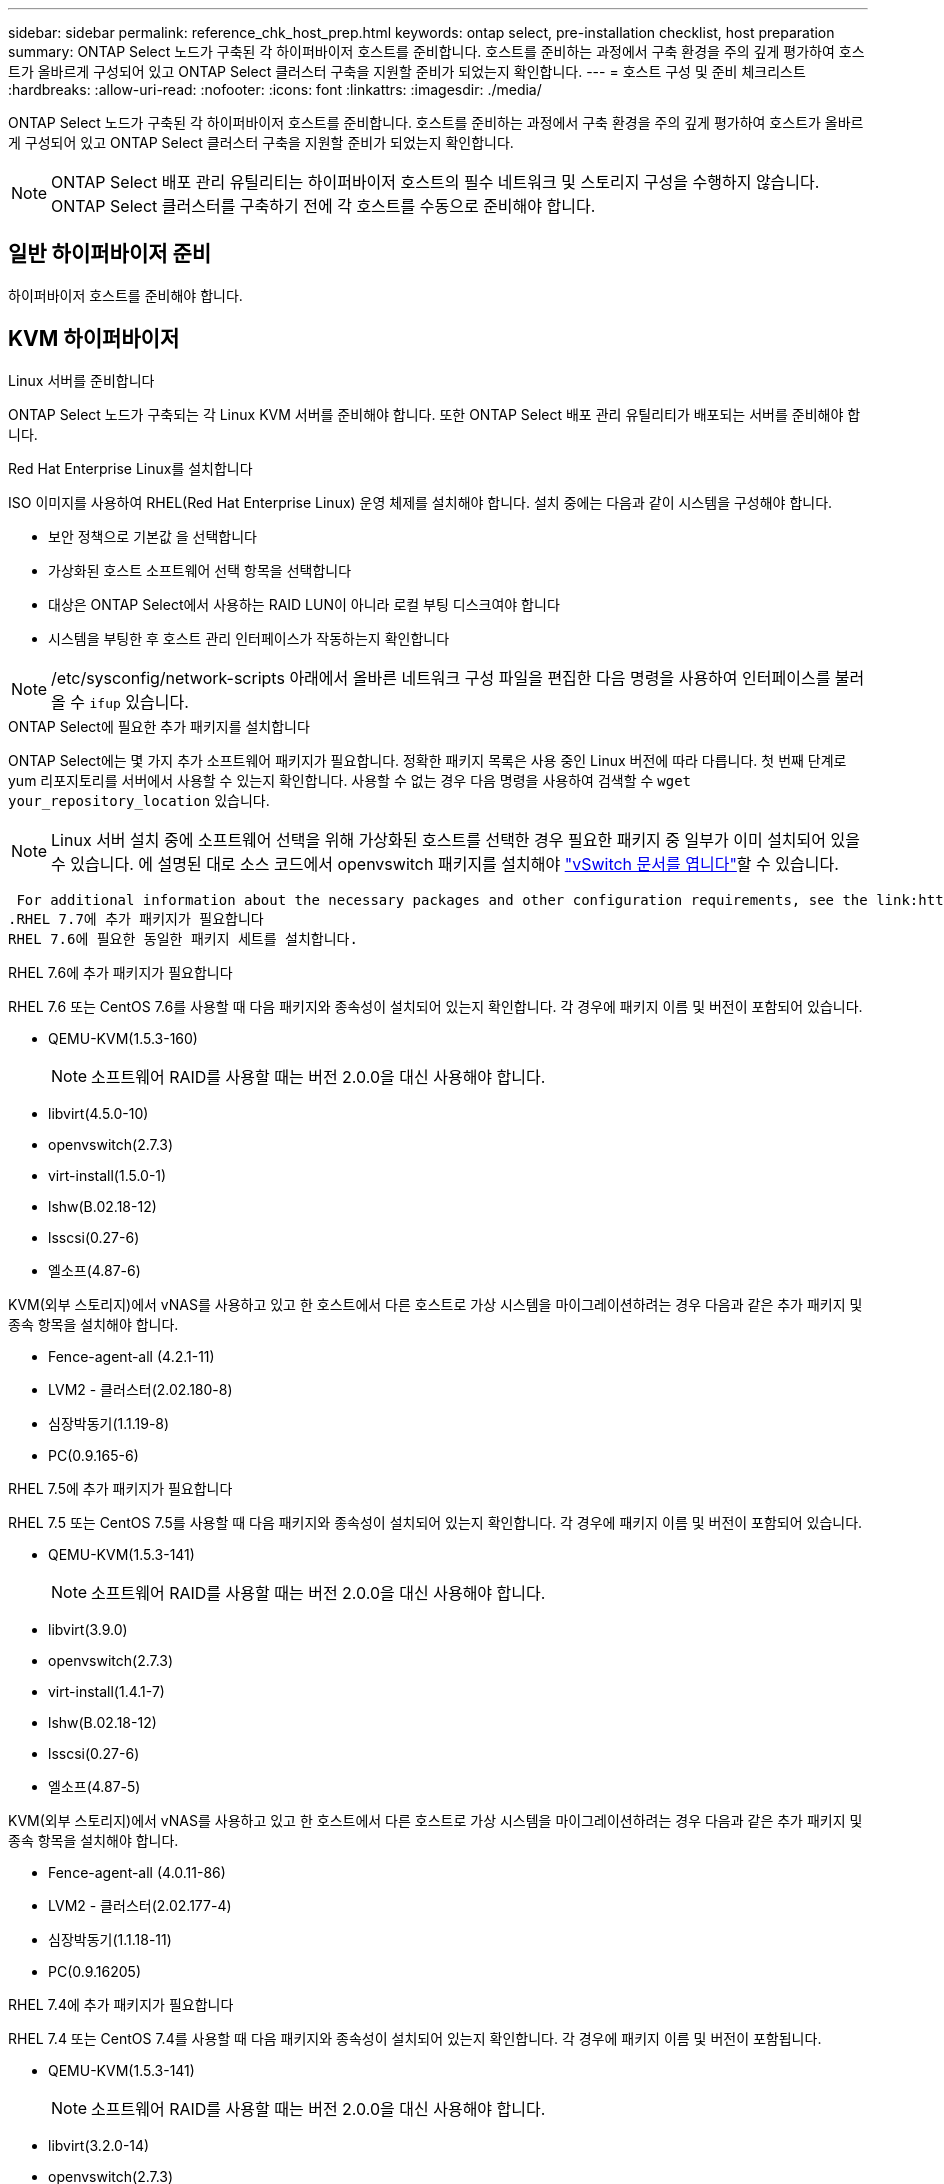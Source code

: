 ---
sidebar: sidebar 
permalink: reference_chk_host_prep.html 
keywords: ontap select, pre-installation checklist, host preparation 
summary: ONTAP Select 노드가 구축된 각 하이퍼바이저 호스트를 준비합니다. 호스트를 준비하는 과정에서 구축 환경을 주의 깊게 평가하여 호스트가 올바르게 구성되어 있고 ONTAP Select 클러스터 구축을 지원할 준비가 되었는지 확인합니다. 
---
= 호스트 구성 및 준비 체크리스트
:hardbreaks:
:allow-uri-read: 
:nofooter: 
:icons: font
:linkattrs: 
:imagesdir: ./media/


[role="lead"]
ONTAP Select 노드가 구축된 각 하이퍼바이저 호스트를 준비합니다. 호스트를 준비하는 과정에서 구축 환경을 주의 깊게 평가하여 호스트가 올바르게 구성되어 있고 ONTAP Select 클러스터 구축을 지원할 준비가 되었는지 확인합니다.


NOTE: ONTAP Select 배포 관리 유틸리티는 하이퍼바이저 호스트의 필수 네트워크 및 스토리지 구성을 수행하지 않습니다. ONTAP Select 클러스터를 구축하기 전에 각 호스트를 수동으로 준비해야 합니다.



== 일반 하이퍼바이저 준비

하이퍼바이저 호스트를 준비해야 합니다.



== KVM 하이퍼바이저

.Linux 서버를 준비합니다
ONTAP Select 노드가 구축되는 각 Linux KVM 서버를 준비해야 합니다. 또한 ONTAP Select 배포 관리 유틸리티가 배포되는 서버를 준비해야 합니다.

.Red Hat Enterprise Linux를 설치합니다
ISO 이미지를 사용하여 RHEL(Red Hat Enterprise Linux) 운영 체제를 설치해야 합니다. 설치 중에는 다음과 같이 시스템을 구성해야 합니다.

* 보안 정책으로 기본값 을 선택합니다
* 가상화된 호스트 소프트웨어 선택 항목을 선택합니다
* 대상은 ONTAP Select에서 사용하는 RAID LUN이 아니라 로컬 부팅 디스크여야 합니다
* 시스템을 부팅한 후 호스트 관리 인터페이스가 작동하는지 확인합니다



NOTE: /etc/sysconfig/network-scripts 아래에서 올바른 네트워크 구성 파일을 편집한 다음 명령을 사용하여 인터페이스를 불러올 수 `ifup` 있습니다.

.ONTAP Select에 필요한 추가 패키지를 설치합니다
ONTAP Select에는 몇 가지 추가 소프트웨어 패키지가 필요합니다. 정확한 패키지 목록은 사용 중인 Linux 버전에 따라 다릅니다. 첫 번째 단계로 yum 리포지토리를 서버에서 사용할 수 있는지 확인합니다. 사용할 수 없는 경우 다음 명령을 사용하여 검색할 수 `wget your_repository_location` 있습니다.


NOTE: Linux 서버 설치 중에 소프트웨어 선택을 위해 가상화된 호스트를 선택한 경우 필요한 패키지 중 일부가 이미 설치되어 있을 수 있습니다. 에 설명된 대로 소스 코드에서 openvswitch 패키지를 설치해야 link:https://docs.openvswitch.org/en/latest/intro/install/general/["vSwitch 문서를 엽니다"^]할 수 있습니다.

 For additional information about the necessary packages and other configuration requirements, see the link:https://imt.netapp.com/matrix/#welcome[NetApp Interoperability Matrix Tool^].
.RHEL 7.7에 추가 패키지가 필요합니다
RHEL 7.6에 필요한 동일한 패키지 세트를 설치합니다.

.RHEL 7.6에 추가 패키지가 필요합니다
RHEL 7.6 또는 CentOS 7.6를 사용할 때 다음 패키지와 종속성이 설치되어 있는지 확인합니다. 각 경우에 패키지 이름 및 버전이 포함되어 있습니다.

* QEMU-KVM(1.5.3-160)
+

NOTE: 소프트웨어 RAID를 사용할 때는 버전 2.0.0을 대신 사용해야 합니다.

* libvirt(4.5.0-10)
* openvswitch(2.7.3)
* virt-install(1.5.0-1)
* lshw(B.02.18-12)
* lsscsi(0.27-6)
* 엘소프(4.87-6)


KVM(외부 스토리지)에서 vNAS를 사용하고 있고 한 호스트에서 다른 호스트로 가상 시스템을 마이그레이션하려는 경우 다음과 같은 추가 패키지 및 종속 항목을 설치해야 합니다.

* Fence-agent-all (4.2.1-11)
* LVM2 - 클러스터(2.02.180-8)
* 심장박동기(1.1.19-8)
* PC(0.9.165-6)


.RHEL 7.5에 추가 패키지가 필요합니다
RHEL 7.5 또는 CentOS 7.5를 사용할 때 다음 패키지와 종속성이 설치되어 있는지 확인합니다. 각 경우에 패키지 이름 및 버전이 포함되어 있습니다.

* QEMU-KVM(1.5.3-141)
+

NOTE: 소프트웨어 RAID를 사용할 때는 버전 2.0.0을 대신 사용해야 합니다.

* libvirt(3.9.0)
* openvswitch(2.7.3)
* virt-install(1.4.1-7)
* lshw(B.02.18-12)
* lsscsi(0.27-6)
* 엘소프(4.87-5)


KVM(외부 스토리지)에서 vNAS를 사용하고 있고 한 호스트에서 다른 호스트로 가상 시스템을 마이그레이션하려는 경우 다음과 같은 추가 패키지 및 종속 항목을 설치해야 합니다.

* Fence-agent-all (4.0.11-86)
* LVM2 - 클러스터(2.02.177-4)
* 심장박동기(1.1.18-11)
* PC(0.9.16205)


.RHEL 7.4에 추가 패키지가 필요합니다
RHEL 7.4 또는 CentOS 7.4를 사용할 때 다음 패키지와 종속성이 설치되어 있는지 확인합니다. 각 경우에 패키지 이름 및 버전이 포함됩니다.

* QEMU-KVM(1.5.3-141)
+

NOTE: 소프트웨어 RAID를 사용할 때는 버전 2.0.0을 대신 사용해야 합니다.

* libvirt(3.2.0-14)
* openvswitch(2.7.3)
* virt-install(1.4.1-7)
* lshw(B.02.18-7)
* lsscsi(0.27-6)
* 엘소프(4.87-4)


KVM(외부 스토리지)에서 vNAS를 사용하고 있고 한 호스트에서 다른 호스트로 가상 시스템을 마이그레이션하려는 경우 다음과 같은 추가 패키지 및 종속 항목을 설치해야 합니다.

* Fence-agent-all (4.0.11-66)
* LVM2 - 클러스터(2.02.171-8)
* 심장박동기(1.1.16-12)
* PC(0.9.158-6)


.스토리지 풀 구성
ONTAP Select 스토리지 풀은 기본 물리적 스토리지를 추상화하는 논리적 데이터 컨테이너입니다. ONTAP Select가 구축된 KVM 호스트에서 스토리지 풀을 관리해야 합니다.



=== 스토리지 풀을 생성합니다

각 ONTAP Select 노드에 하나 이상의 스토리지 풀을 생성해야 합니다. 로컬 하드웨어 RAID 대신 소프트웨어 RAID를 사용하는 경우, 스토리지 디스크가 루트 및 데이터 애그리게이트의 노드에 연결됩니다. 이 경우에도 시스템 데이터에 대한 스토리지 풀을 생성해야 합니다.

.시작하기 전에
ONTAP Select가 구축된 호스트에서 Linux CLI에 로그인할 수 있는지 확인합니다.

.이 작업에 대해
ONTAP Select Deploy 관리 유틸리티는 스토리지 풀의 타겟 위치를 /dev/<pool_name>로 지정해야 합니다. 여기서 <pool_name>는 호스트의 고유한 풀 이름입니다.


NOTE: 스토리지 풀이 생성될 때 LUN의 전체 용량이 할당됩니다.

.단계
. Linux 호스트에서 로컬 디바이스를 표시하고 스토리지 풀을 포함할 LUN을 선택합니다.
+
[listing]
----
lsblk
----
+
적절한 LUN은 스토리지 용량이 가장 큰 디바이스일 가능성이 높습니다.

. 디바이스의 스토리지 풀을 정의합니다.
+
[listing]
----
virsh pool-define-as <pool_name> logical --source-dev <device_name> --target=/dev/<pool_name>
----
+
예를 들면 다음과 같습니다.

+
[listing]
----
virsh pool-define-as select_pool logical --source-dev /dev/sdb --target=/dev/select_pool
----
. 스토리지 풀 구축:
+
[listing]
----
virsh pool-build <pool_name>
----
. 스토리지 풀을 시작합니다.
+
[listing]
----
virsh pool-start <pool_name>
----
. 시스템 부팅 시 자동으로 시작되도록 스토리지 풀을 구성합니다.
+
[listing]
----
virsh pool-autostart <pool_name>
----
. 스토리지 풀이 생성되었는지 확인합니다.
+
[listing]
----
virsh pool-list
----




=== 스토리지 풀을 삭제합니다

더 이상 필요하지 않은 스토리지 풀은 삭제할 수 있습니다.

.시작하기 전에
ONTAP Select가 배포된 Linux CLI에 로그인할 수 있는지 확인합니다.

.이 작업에 대해
ONTAP Select Deploy 관리 유틸리티는 스토리지 풀의 타겟 위치가 로 지정되어야 `/dev/<pool_name>` 합니다. 여기서 는 호스트의 고유한 풀 이름입니다. `<pool_name>`

.단계
. 스토리지 풀이 정의되어 있는지 확인합니다.
+
[listing]
----
virsh pool-list
----
. 스토리지 풀 제거:
+
[listing]
----
virsh pool-destroy <pool_name>
----
. 비활성 스토리지 풀에 대한 구성 정의 해제:
+
[listing]
----
virsh pool-undefine <pool_nanme>
----
. 스토리지 풀이 호스트에서 제거되었는지 확인합니다.
+
[listing]
----
virsh pool-list
----
. 스토리지 풀 볼륨 그룹의 모든 논리적 볼륨이 삭제되었는지 확인합니다.
+
.. 논리 볼륨을 표시합니다.
+
[listing]
----
lvs
----
.. 풀에 대한 논리적 볼륨이 있는 경우 삭제합니다.
+
[listing]
----
lvremove <logical_volume_name>
----


. 볼륨 그룹이 삭제되었는지 확인합니다.
+
.. 볼륨 그룹을 표시합니다.
+
[listing]
----
vgs
----
.. 풀에 대한 볼륨 그룹이 있는 경우 삭제합니다.
+
[listing]
----
vgremove <volume_group_name>
----


. 물리적 볼륨이 삭제되었는지 확인합니다.
+
.. 물리적 볼륨을 표시합니다.
+
[listing]
----
pvs
----
.. 풀에 대한 물리적 볼륨이 있는 경우 삭제합니다.
+
[listing]
----
pvremove <physical_volume_name>
----






== ESXi 하이퍼바이저

각 호스트는 다음과 같이 구성해야 합니다.

* 사전 설치 및 지원되는 하이퍼바이저
* VMware vSphere 라이센스


또한 동일한 vCenter Server가 클러스터 내에 ONTAP Select 노드가 구축된 모든 호스트를 관리할 수 있어야 합니다.

또한 vSphere에 대한 액세스를 허용하도록 방화벽 포트가 구성되어 있는지 확인해야 합니다. 이러한 포트는 ONTAP Select 가상 머신에 대한 직렬 포트 연결을 지원하려면 열려 있어야 합니다.

기본적으로 VMware에서는 다음 포트에 대한 액세스를 허용합니다.

* 포트 22 및 포트 1024 ~ 65535(인바운드 트래픽)
* 포트 0 - 65535(아웃바운드 트래픽)


vSphere에 대한 액세스를 허용하려면 다음 방화벽 포트를 여는 것이 좋습니다.

* 포트 7200 – 7400(인바운드 및 아웃바운드 트래픽 모두)


필요한 vCenter 권한도 숙지해야 합니다. 자세한 내용은 을 link:reference_plan_ots_vcenter.html["VMware vCenter Server를 참조하십시오"] 참조하십시오.



== ONTAP Select 클러스터 네트워크 준비

ONTAP Select를 다중 노드 클러스터 또는 단일 노드 클러스터로 구축할 수 있습니다. 많은 경우 스토리지 용량과 HA 기능이 추가되므로 멀티 노드 클러스터가 더 낫습니다.



=== ONTAP Select 네트워크 및 노드 그림

아래 그림은 단일 노드 클러스터 및 4노드 클러스터와 함께 사용되는 네트워크를 보여 줍니다.



==== 단일 노드 클러스터에 네트워크 1개 표시

다음 그림에서는 단일 노드 클러스터를 보여 줍니다. 외부 네트워크에는 클라이언트, 관리 및 클러스터 간 복제 트래픽(SnapMirror/SnapVault)이 포함됩니다.

image:CHK_01.jpg["단일 노드 클러스터에 네트워크 1개 표시"]



==== 2개의 네트워크를 보여 주는 4노드 클러스터

다음 그림에서는 4노드 클러스터를 보여 줍니다. 내부 네트워크는 ONTAP 클러스터 네트워크 서비스를 지원하는 노드 간의 통신을 가능하게 합니다. 외부 네트워크에는 클라이언트, 관리 및 클러스터 간 복제 트래픽(SnapMirror/SnapVault)이 포함됩니다.

image:CHK_02.jpg["2개의 네트워크를 보여 주는 4노드 클러스터"]



==== 4노드 클러스터 내의 단일 노드

다음 그림에서는 4노드 클러스터 내의 단일 ONTAP Select 가상 머신에 대한 일반적인 네트워크 구성을 보여 줍니다. ONTAP-내부 및 ONTAP-외부라는 2개의 별도 네트워크가 있습니다.

image:CHK_03.jpg["4노드 클러스터 내의 단일 노드"]



== KVM 호스트



=== KVM 호스트에서 Open vSwitch를 구성합니다

Open vSwitch를 사용하여 각 ONTAP Select 노드에서 소프트웨어 정의 스위치를 구성해야 합니다.

.시작하기 전에
네트워크 관리자가 비활성화되어 있고 기본 Linux 네트워크 서비스가 활성화되어 있는지 확인합니다.

.이 작업에 대해
ONTAP Select에는 2개의 개별 네트워크가 필요하며, 둘 다 포트 본딩을 활용하여 네트워크에 HA 기능을 제공합니다.

.단계
. Open vSwitch가 호스트에서 활성 상태인지 확인합니다.
+
.. Open vSwitch가 실행 중인지 확인합니다.
+
[listing]
----
systemctl status openvswitch
----
.. Open vSwitch가 실행되고 있지 않으면 다음을 시작합니다.
+
[listing]
----
systemctl start openvswitch
----


. Open vSwitch 구성을 표시합니다.
+
[listing]
----
ovs-vsctl show
----
+
Open vSwitch가 호스트에 아직 구성되지 않은 경우 구성은 비어 있는 상태로 표시됩니다.

. 새 vSwitch 인스턴스 추가:
+
[listing]
----
ovs-vsctl add-br <bridge_name>
----
+
예를 들면 다음과 같습니다.

+
[listing]
----
ovs-vsctl add-br ontap-br
----
. 네트워크 인터페이스를 중단합니다.
+
[listing]
----
ifdown <interface_1>
ifdown <interface_2>
----
. LACP를 사용하여 링크 결합:
+
[listing]
----
ovs-vsctl add-bond <internal_network> bond-br <interface_1> <interface_2> bond_mode=balance-slb lacp=active other_config:lacp-time=fast
----



NOTE: 인터페이스가 두 개 이상인 경우에만 연결을 구성하면 됩니다.

. 네트워크 인터페이스 실행:
+
[listing]
----
ifup <interface_1>
ifup <interface_2>
----




== ESXi 호스트



=== 하이퍼바이저 호스트의 vSwitch 구성

vSwitch는 내부 및 외부 네트워크의 연결을 지원하는 데 사용되는 핵심 하이퍼바이저 구성 요소입니다. 각 하이퍼바이저 vSwitch를 구성하는 과정에서 고려해야 할 몇 가지 사항이 있습니다.



==== 2개의 물리적 포트가 있는 호스트의 vSwitch 구성(2x10Gb)

각 호스트에 2개의 10Gb 포트가 포함된 경우 vSwitch를 다음과 같이 구성해야 합니다.

* vSwitch를 구성하고 두 포트를 vSwitch에 할당합니다. 두 포트를 사용하여 NIC 팀을 생성합니다.
* 로드 밸런싱 정책을 "원래 가상 포트 ID를 기준으로 경로 지정"으로 설정합니다.
* 두 어댑터를 모두 "활성"으로 표시하거나 한 어댑터를 "활성"으로 표시하고 다른 어댑터는 "대기"로 표시합니다.
* “Failback(장애 복구)” 설정을 “Yes(예)”로 설정합니다. image:CHK_04.jpg["vSwitch 속성)"]
* 점보 프레임(9000 MTU)을 사용하도록 vSwitch를 구성합니다.
* 내부 트래픽을 위해 vSwitch에서 포트 그룹 구성(ONTAP - 내부):
+
** 포트 그룹은 클러스터, HA 인터커넥트 및 미러링 트래픽에 사용되는 ONTAP Select 가상 네트워크 어댑터 e0c-e0g에 할당됩니다.
** 이 네트워크는 전용이어야 하므로 포트 그룹은 라우팅이 불가능한 VLAN에 있어야 합니다. 이를 고려하려면 포트 그룹에 적절한 VLAN 태그를 추가해야 합니다.
** 포트 그룹의 로드 밸런싱, 페일백 및 페일오버 순서 설정은 vSwitch와 동일해야 합니다.


* 외부 트래픽을 위해 vSwitch에서 포트 그룹 구성(ONTAP-외부):
+
** 포트 그룹은 데이터 및 관리 트래픽에 사용되는 ONTAP Select 가상 네트워크 어댑터 e0a-e0c에 할당됩니다.
** 포트 그룹은 라우팅 가능한 VLAN에 있을 수 있습니다. 또한 네트워크 환경에 따라 적절한 VLAN 태그를 추가하거나 VLAN 트렁킹을 위해 포트 그룹을 구성해야 합니다.
** 포트 그룹의 로드 밸런싱, 페일백 및 페일오버 순서 설정은 vSwitch와 같아야 합니다.




위의 vSwitch 구성은 일반적인 네트워크 환경에서 10Gb 포트 2개가 있는 호스트에 사용됩니다.
